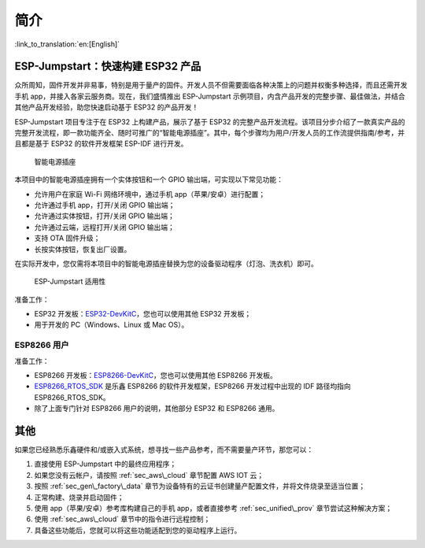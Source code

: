 简介
============

:link_to_translation:`en:[English]`

ESP-Jumpstart：快速构建 ESP32 产品 
----------------------------------------

众所周知，固件开发并非易事，特别是用于量产的固件。开发人员不但需要面临各种决策上的问题并权衡多种选择，而且还需开发手机 app，并接入各家云服务商。现在，我们盛情推出 ESP-Jumpstart 示例项目，内含产品开发的完整步骤、最佳做法，并结合其他产品开发经验，助您快速启动基于 ESP32 的产品开发！

ESP-Jumpstart 项目专注于在 ESP32 上构建产品，展示了基于 ESP32 的完整产品开发流程。该项目分步介绍了一款真实产品的完整开发流程，即一款功能齐全、随时可推广的“智能电源插座”。其中，每个步骤均为用户/开发人员的工作流提供指南/参考，并且都是基于 ESP32 的软件开发框架 ESP-IDF 进行开发。

.. figure:: ../../_static/jumpstart-outlet.png
   :alt: Smart Power Outlet

   智能电源插座

本项目中的智能电源插座拥有一个实体按钮和一个 GPIO 输出端，可实现以下常见功能：

-  允许用户在家庭 Wi-Fi 网络环境中，通过手机 app（苹果/安卓）进行配置；

-  允许通过手机 app，打开/关闭 GPIO 输出端；

-  允许通过实体按钮，打开/关闭 GPIO 输出端；

-  允许通过云端，远程打开/关闭 GPIO 输出端；

-  支持 OTA 固件升级；

-  长按实体按钮，恢复出厂设置。

在实际开发中，您仅需将本项目中的智能电源插座替换为您的设备驱动程序（灯泡、洗衣机）即可。

.. figure:: ../../_static/jumpstart-outlet-blocks.png
   :alt: Jumpstart Applicability

   ESP-Jumpstart 适用性

准备工作：

-  ESP32 开发板：`ESP32-DevKitC <https://www.espressif.com/en/products/hardware/esp32-devkitc/overview>`_，您也可以使用其他 ESP32 开发板；

-  用于开发的 PC（Windows、Linux 或 Mac OS）。 

.. _sec_for\_esp8266\_users:

ESP8266 用户
~~~~~~~~~~~~~~~~~

准备工作：

-  ESP8266 开发板：`ESP8266-DevKitC <https://www.espressif.com/products/hardware/esp8266ex/overview/>`_，您也可以使用其他 ESP8266 开发板。 

-  `ESP8266\_RTOS\_SDK <https://docs.espressif.com/projects/esp8266-rtos-sdk/en/latest>`_ 是乐鑫 ESP8266 的软件开发框架，ESP8266 开发过程中出现的 IDF 路径均指向 ESP8266\_RTOS\_SDK。 

-  除了上面专门针对 ESP8266 用户的说明，其他部分 ESP32 和 ESP8266 通用。

其他
----------------

如果您已经熟悉乐鑫硬件和/或嵌入式系统，想寻找一些产品参考，而不需要量产环节，那您可以：

#. 直接使用 ESP-Jumpstart 中的最终应用程序；

#. 如果您没有云帐户，请按照 :ref:`sec_aws\_cloud` 章节配置 AWS IOT 云；

#. 按照 :ref:`sec_gen\_factory\_data` 章节为设备特有的云证书创建量产配置文件，并将文件烧录至适当位置；

#. 正常构建、烧录并启动固件；

#. 使用 app（苹果/安卓）参考库构建自己的手机 app，或者直接参考 :ref:`sec_unified\_prov` 章节尝试这种解决方案；

#. 使用 :ref:`sec_aws\_cloud` 章节中的指令进行远程控制；

#. 具备这些功能后，您就可以将这些功能适配到您的驱动程序上运行。
